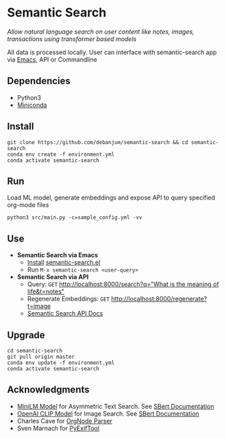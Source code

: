 * Semantic Search
  /Allow natural language search on user content like notes, images, transactions using transformer based models/

  All data is processed locally. User can interface with semantic-search app via [[./src/interface/emacs/semantic-search.el][Emacs]], API or Commandline

** Dependencies
   - Python3
   - [[https://docs.conda.io/en/latest/miniconda.html#latest-miniconda-installer-links][Miniconda]]

** Install
   #+begin_src shell
   git clone https://github.com/debanjum/semantic-search && cd semantic-search
   conda env create -f environment.yml
   conda activate semantic-search
   #+end_src

** Run
   Load ML model, generate embeddings and expose API to query specified org-mode files

   #+begin_src shell
   python3 src/main.py -c=sample_config.yml -vv
   #+end_src

** Use
   - *Semantic Search via Emacs*
     - [[https://github.com/debanjum/semantic-search/tree/master/src/interface/emacs#installation][Install]] [[./src/interface/emacs/semantic-search.el][semantic-search.el]]
     - Run ~M-x semantic-search <user-query>~

   - *Semantic Search via API*
     - Query: ~GET~ [[http://localhost:8000/search?q=%22what%20is%20the%20meaning%20of%20life%22][http://localhost:8000/search?q="What is the meaning of life&t=notes"]]
     - Regenerate Embeddings: ~GET~ [[http://localhost:8000/regenerate][http://localhost:8000/regenerate?t=image]]
     - [[http://localhost:8000/docs][Semantic Search API Docs]]

** Upgrade
   #+begin_src shell
     cd semantic-search
     git pull origin master
     conda env update -f environment.yml
     conda activate semantic-search
   #+end_src

** Acknowledgments
   - [[https://huggingface.co/sentence-transformers/msmarco-MiniLM-L-6-v3][MiniLM Model]] for Asymmetric Text Search. See [[https://www.sbert.net/examples/applications/retrieve_rerank/README.html][SBert Documentation]]
   - [[https://github.com/openai/CLIP][OpenAI CLIP Model]] for Image Search. See [[https://www.sbert.net/examples/applications/image-search/README.html][SBert Documentation]]
   - Charles Cave for [[http://members.optusnet.com.au/~charles57/GTD/orgnode.html][OrgNode Parser]]
   - Sven Marnach for [[https://github.com/smarnach/pyexiftool/blob/master/exiftool.py][PyExifTool]]
